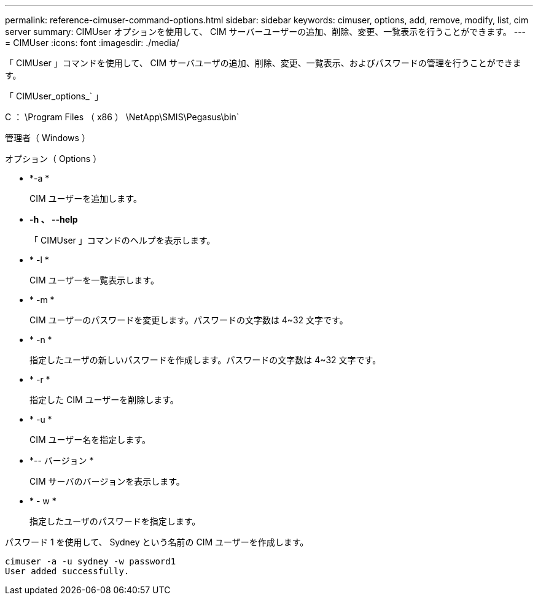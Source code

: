 ---
permalink: reference-cimuser-command-options.html 
sidebar: sidebar 
keywords: cimuser, options, add, remove, modify, list, cim server 
summary: CIMUser オプションを使用して、 CIM サーバーユーザーの追加、削除、変更、一覧表示を行うことができます。 
---
= CIMUser
:icons: font
:imagesdir: ./media/


[role="lead"]
「 CIMUser 」コマンドを使用して、 CIM サーバユーザの追加、削除、変更、一覧表示、およびパスワードの管理を行うことができます。

「 CIMUser_options_` 」

C ： \Program Files （ x86 ） \NetApp\SMIS\Pegasus\bin`

管理者（ Windows ）

.オプション（ Options ）
* *-a *
+
CIM ユーザーを追加します。

* *-h 、 --help*
+
「 CIMUser 」コマンドのヘルプを表示します。

* * -l *
+
CIM ユーザーを一覧表示します。

* * -m *
+
CIM ユーザーのパスワードを変更します。パスワードの文字数は 4~32 文字です。

* * -n *
+
指定したユーザの新しいパスワードを作成します。パスワードの文字数は 4~32 文字です。

* * -r *
+
指定した CIM ユーザーを削除します。

* * -u *
+
CIM ユーザー名を指定します。

* *-- バージョン *
+
CIM サーバのバージョンを表示します。

* * - w *
+
指定したユーザのパスワードを指定します。



パスワード 1 を使用して、 Sydney という名前の CIM ユーザーを作成します。

[listing]
----
cimuser -a -u sydney -w password1
User added successfully.
----